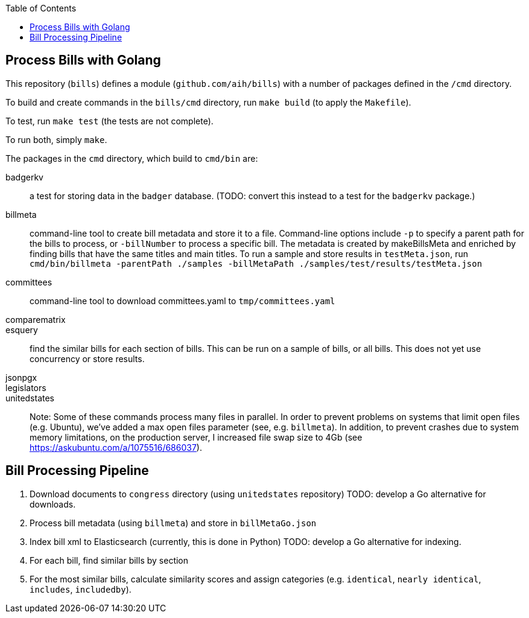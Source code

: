 :toc: auto

## Process Bills with Golang

This repository (`bills`) defines a module (`github.com/aih/bills`) with a number of packages defined in the `/cmd` directory.

To build and create commands in the `bills/cmd` directory, run `make build` (to apply the `Makefile`).

To test, run `make test` (the tests are not complete).

To run both, simply `make`.


The packages in the `cmd` directory, which build to `cmd/bin` are:

badgerkv:: a test for storing data in the `badger` database. (TODO: convert this instead to a test for the `badgerkv` package.)
billmeta:: command-line tool to create bill metadata and store it to a file. Command-line options include `-p` to specify a parent path for the bills to process, or `-billNumber` to process a specific bill. The metadata is created by makeBillsMeta and enriched by finding bills that have the same titles and main titles.
To run a sample and store results in `testMeta.json`, run `cmd/bin/billmeta -parentPath ./samples -billMetaPath ./samples/test/results/testMeta.json`
committees:: command-line tool to download committees.yaml to `tmp/committees.yaml` 
comparematrix::
esquery:: find the similar bills for each section of bills. This can be run on a sample of bills, or all bills. This does not yet use concurrency or store results.
jsonpgx::
legislators::
unitedstates::

Note: Some of these commands process many files in parallel. In order to prevent problems on systems that limit open files (e.g. Ubuntu), we've added a max open files parameter (see, e.g.  `billmeta`). In addition, to prevent crashes due to system memory limitations, on the production server, I increased file swap size to 4Gb (see https://askubuntu.com/a/1075516/686037).

## Bill Processing Pipeline

1. Download documents to `congress` directory (using `unitedstates` repository) 
TODO: develop a Go alternative for downloads.
2. Process bill metadata (using `billmeta`) and store in `billMetaGo.json`
3. Index bill xml to Elasticsearch (currently, this is done in Python)
TODO: develop a Go alternative for indexing.
4. For each bill, find similar bills by section
5. For the most similar bills, calculate similarity scores and assign categories (e.g. `identical`, `nearly identical`, `includes`, `includedby`). 
